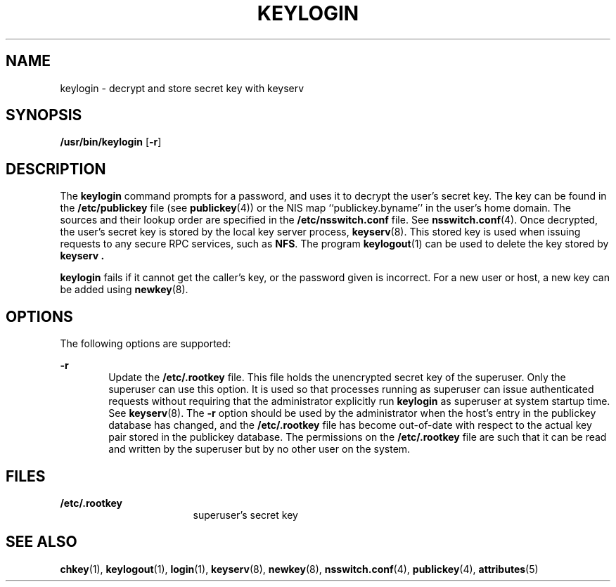 '\" te
.\"  Copyright 1989 AT&T
.\" Copyright (C) 2005, Sun Microsystems, Inc. All Rights Reserved
.\" The contents of this file are subject to the terms of the Common Development and Distribution License (the "License").  You may not use this file except in compliance with the License.
.\" You can obtain a copy of the license at usr/src/OPENSOLARIS.LICENSE or http://www.opensolaris.org/os/licensing.  See the License for the specific language governing permissions and limitations under the License.
.\" When distributing Covered Code, include this CDDL HEADER in each file and include the License file at usr/src/OPENSOLARIS.LICENSE.  If applicable, add the following below this CDDL HEADER, with the fields enclosed by brackets "[]" replaced with your own identifying information: Portions Copyright [yyyy] [name of copyright owner]
.TH KEYLOGIN 1 "Feb 25, 2017"
.SH NAME
keylogin \- decrypt and store secret key with keyserv
.SH SYNOPSIS
.LP
.nf
\fB/usr/bin/keylogin\fR [\fB-r\fR]
.fi

.SH DESCRIPTION
.LP
The \fBkeylogin\fR command prompts for a password, and uses it to decrypt the
user's secret key. The key can be found in the \fB/etc/publickey\fR file (see
\fBpublickey\fR(4)) or the  NIS map ``publickey.byname''
in the user's home domain. The sources and their lookup order
are specified in the \fB/etc/nsswitch.conf\fR file. See \fBnsswitch.conf\fR(4).
Once decrypted, the user's secret key is stored by the local key server
process, \fBkeyserv\fR(8). This stored key is used when issuing requests to
any secure RPC services, such as \fBNFS\fR. The program
\fBkeylogout\fR(1) can be used to delete the key stored by \fBkeyserv\fR
\fB\&.\fR
.sp
.LP
\fBkeylogin\fR fails if it cannot get the caller's key, or the password given
is incorrect. For a new user or host, a new key can be added using
\fBnewkey\fR(8).
.SH OPTIONS
.LP
The following options are supported:
.sp
.ne 2
.na
\fB\fB-r\fR\fR
.ad
.RS 6n
Update the \fB/etc/.rootkey\fR file. This file holds the unencrypted secret key
of the superuser. Only the superuser can use this option. It is used so that
processes running as superuser can issue authenticated requests without
requiring that the administrator explicitly run \fBkeylogin\fR as superuser at
system startup time. See \fBkeyserv\fR(8). The \fB-r\fR option should be used
by the administrator when the host's entry in the publickey database has
changed, and the \fB/etc/.rootkey\fR file has become out-of-date with  respect
to the actual key pair stored in the publickey database. The permissions on the
\fB/etc/.rootkey\fR file are such that it can be read and written by the
superuser but by no other user on the system.
.RE

.SH FILES
.ne 2
.na
\fB\fB/etc/.rootkey\fR\fR
.ad
.RS 17n
superuser's secret key
.RE

.SH SEE ALSO
.LP
\fBchkey\fR(1), \fBkeylogout\fR(1), \fBlogin\fR(1), \fBkeyserv\fR(8),
\fBnewkey\fR(8), \fBnsswitch.conf\fR(4), \fBpublickey\fR(4),
\fBattributes\fR(5)
